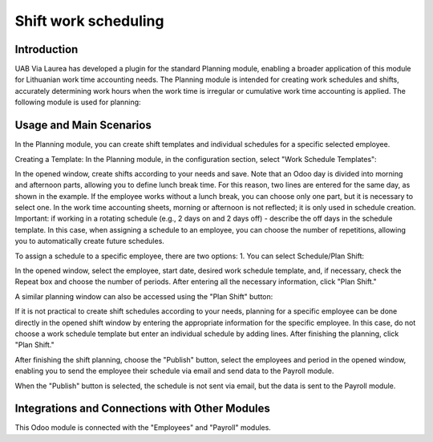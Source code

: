 Shift work scheduling
=====================

Introduction
------------

UAB Via Laurea has developed a plugin for the standard Planning module, enabling a broader application of this module for Lithuanian work time accounting needs.
The Planning module is intended for creating work schedules and shifts, accurately determining work hours when the work time is irregular or cumulative work time accounting is applied. The following module is used for planning:

.. image:: shift_work_scheduling/img01.jpg
    :alt: Planning Module

Usage and Main Scenarios
------------------------

In the Planning module, you can create shift templates and individual schedules for a specific selected employee.

Creating a Template:
In the Planning module, in the configuration section, select "Work Schedule Templates":

.. image:: shift_work_scheduling/img02.jpg
    :alt: Work Schedule Templates

In the opened window, create shifts according to your needs and save. Note that an Odoo day is divided into morning and afternoon parts, allowing you to define lunch break time. For this reason, two lines are entered for the same day, as shown in the example. If the employee works without a lunch break, you can choose only one part, but it is necessary to select one. In the work time accounting sheets, morning or afternoon is not reflected; it is only used in schedule creation.
Important: if working in a rotating schedule (e.g., 2 days on and 2 days off) - describe the off days in the schedule template. In this case, when assigning a schedule to an employee, you can choose the number of repetitions, allowing you to automatically create future schedules.

.. image:: shift_work_scheduling/img03.jpg
    :alt: Shift Template Creation

To assign a schedule to a specific employee, there are two options:
1. You can select Schedule/Plan Shift:

.. image:: shift_work_scheduling/img04.jpg
    :alt: Plan Shift

In the opened window, select the employee, start date, desired work schedule template, and, if necessary, check the Repeat box and choose the number of periods. After entering all the necessary information, click "Plan Shift."

.. image:: shift_work_scheduling/img05.jpg
    :alt: Plan Shift Window

A similar planning window can also be accessed using the "Plan Shift" button:

.. image:: shift_work_scheduling/img06.jpg
    :alt: Plan Shift Button

If it is not practical to create shift schedules according to your needs, planning for a specific employee can be done directly in the opened shift window by entering the appropriate information for the specific employee. In this case, do not choose a work schedule template but enter an individual schedule by adding lines. After finishing the planning, click "Plan Shift."

.. image:: shift_work_scheduling/img07.jpg
    :alt: Individual Schedule Planning

After finishing the shift planning, choose the "Publish" button, select the employees and period in the opened window, enabling you to send the employee their schedule via email and send data to the Payroll module.

.. image:: shift_work_scheduling/img08.jpg
    :alt: Publish Button

When the "Publish" button is selected, the schedule is not sent via email, but the data is sent to the Payroll module.

Integrations and Connections with Other Modules
-----------------------------------------------

This Odoo module is connected with the "Employees" and "Payroll" modules.
